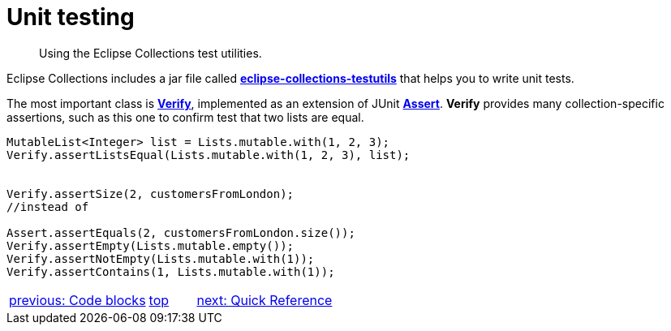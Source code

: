 ////
  Copyright (c) 2022 Goldman Sachs and others.
All rights reserved.
  This program and the accompanying materials   are made available
  under the terms of the Eclipse Public License v1.0 and 
  Eclipse Distribution License v.1.0 which accompany this distribution.
  The Eclipse Public License is available at
  http://www.eclipse.org/legal/epl-v10.html.
  The Eclipse Distribution License is available at
  http://www.eclipse.org/org/documents/edl-v10.php.
////
= Unit testing
// API links
:Assert: https://junit.org/junit4/javadoc/4.13/org/junit/Assert.html[Assert]
:Verify: https://www.eclipse.org/collections/javadoc/11.1.0/org/eclipse/collections/impl/test/Verify.html[Verify]
:testutils: https://www.eclipse.org/collections/javadoc/11.1.0/org/eclipse/collections/impl/test/package-summary.html[eclipse-collections-testutils]

____
Using the Eclipse Collections test utilities.
____
Eclipse Collections includes a jar file called *{testutils}* that helps you to write unit tests.

The most important class is *{Verify}*, implemented as an extension of JUnit *{Assert}*. *Verify* provides many collection-specific assertions, such as this one to confirm test that two lists are equal.

****
[source,java]
----
MutableList<Integer> list = Lists.mutable.with(1, 2, 3);
Verify.assertListsEqual(Lists.mutable.with(1, 2, 3), list);


Verify.assertSize(2, customersFromLondon);
//instead of

Assert.assertEquals(2, customersFromLondon.size());
Verify.assertEmpty(Lists.mutable.empty());
Verify.assertNotEmpty(Lists.mutable.with(1));
Verify.assertContains(1, Lists.mutable.with(1));
----
****

[cols="3,^1,>3",]
|===
|xref:3-Code_Blocks.adoc[previous: Code blocks]  |xref:0-RefGuide.adoc[top] |xref:5-Quick_Reference.adoc[next: Quick Reference]
|===
